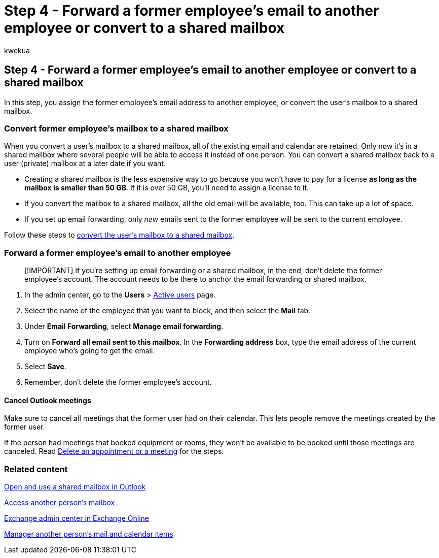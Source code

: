 = Step 4 - Forward a former employee's email to another employee or convert to a shared mailbox
:audience: Admin
:author: kwekua
:description: Forward a former employee's email to another employee or convert it to a shared mailbox where several people will be able to access it instead of one person.
:f1.keywords: ["NOCSH"]
:manager: scotv
:ms.author: kwekua
:ms.collection: ["M365-subscription-management", "Adm_O365", "Adm_TOC", "SPO_Content"]
:ms.custom: ["MSStore_Link", "TRN_M365B", "OKR_SMB_Videos", "AdminSurgePortfolio", "m365solution-removeemployee"]
:ms.localizationpriority: medium
:ms.service: o365-administration
:ms.topic: article
:search.appverid: ["BCS160", "MET150", "MOE150"]

== Step 4 - Forward a former employee's email to another employee or convert to a shared mailbox

In this step, you assign the former employee's email address to another employee, or convert the user's mailbox to a shared mailbox.

=== Convert former employee's mailbox to a shared mailbox

When you convert a user's mailbox to a shared mailbox, all of the existing email and calendar are retained.
Only now it's in a shared mailbox where several people will be able to access it instead of one person.
You can convert a shared mailbox back to a user (private) mailbox at a later date if you want.

* Creating a shared mailbox is the less expensive way to go because you won't have to pay for a license *as long as the mailbox is smaller than 50 GB*.
If it is over 50 GB, you'll need to assign a license to it.
* If you convert the mailbox to a shared mailbox, all the old email will be available, too.
This can take up a lot of space.
* If you set up email forwarding, only _new_ emails sent to the former employee will be sent to the current employee.

Follow these steps to xref:../email/convert-user-mailbox-to-shared-mailbox.adoc[convert the user's mailbox to a shared mailbox].

=== Forward a former employee's email to another employee

____
[!IMPORTANT] If you're setting up email forwarding or a shared mailbox, in the end, don't delete the former employee's account.
The account needs to be there to anchor the email forwarding or shared mailbox.
____

. In the admin center, go to the *Users* > https://go.microsoft.com/fwlink/p/?linkid=834822[Active users] page.
. Select the name of the employee that you want to block, and then select the *Mail* tab.
. Under *Email Forwarding*, select *Manage email forwarding*.
. Turn on *Forward all email sent to this mailbox*.
In the *Forwarding address* box, type the email address of the current employee who's going to get the email.
. Select *Save*.
. Remember, don't delete the former employee's account.

==== Cancel Outlook meetings

Make sure to cancel all meetings that the former user had on their calendar.
This lets people remove the meetings created by the former user.

If the person had meetings that booked equipment or rooms, they won't be available to be booked until those meetings are canceled.
Read https://support.microsoft.com/office/delete-an-appointment-or-a-meeting-2703bfdb-9a07-4396-be3b-a9f79438455b[Delete an appointment or a meeting] for the steps.

=== Related content

https://support.microsoft.com/office/open-and-use-a-shared-mailbox-in-outlook-d94a8e9e-21f1-4240-808b-de9c9c088afd[Open and use a shared mailbox in Outlook]

https://support.microsoft.com/office/access-another-person-s-mailbox-a909ad30-e413-40b5-a487-0ea70b763081[Access another person's mailbox]

link:/exchange/exchange-admin-center[Exchange admin center in Exchange Online]

https://support.microsoft.com/office/manage-another-person-s-mail-and-calendar-items-afb79d6b-2967-43b9-a944-a6b953190af5[Manager another person's mail and calendar items]
